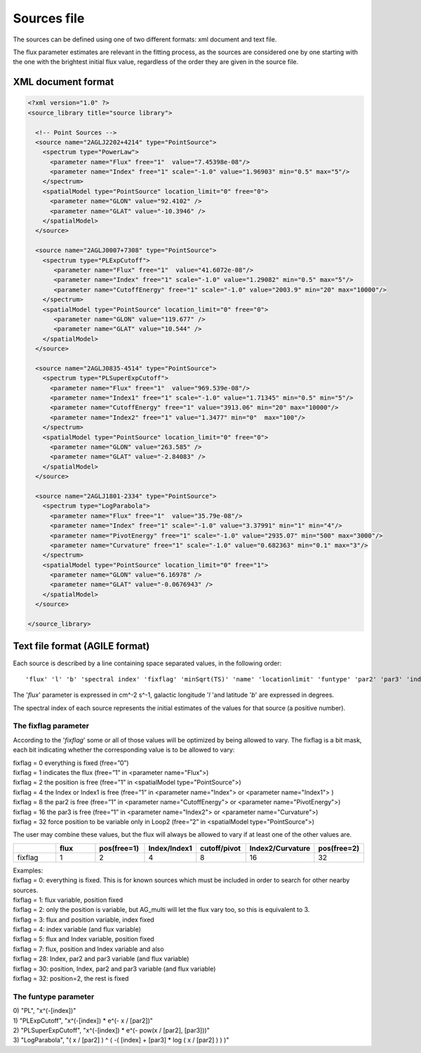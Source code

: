 ************
Sources file
************

The sources can be defined using one of two different formats: xml document and text file.

The flux parameter estimates are relevant in the fitting process, as the sources
are considered one by one starting with the one with the brightest initial flux
value, regardless of the order they are given in the source file.

XML document format
===================

.. code-block:: xml

  <?xml version="1.0" ?>
  <source_library title="source library">

    <!-- Point Sources -->
    <source name="2AGLJ2202+4214" type="PointSource">
      <spectrum type="PowerLaw">
        <parameter name="Flux" free="1"  value="7.45398e-08"/>
        <parameter name="Index" free="1" scale="-1.0" value="1.96903" min="0.5" max="5"/>
      </spectrum>
      <spatialModel type="PointSource" location_limit="0" free="0">
        <parameter name="GLON" value="92.4102" />
        <parameter name="GLAT" value="-10.3946" />
      </spatialModel>
    </source>

    <source name="2AGLJ0007+7308" type="PointSource">
      <spectrum type="PLExpCutoff">
         <parameter name="Flux" free="1"  value="41.6072e-08"/>
         <parameter name="Index" free="1" scale="-1.0" value="1.29082" min="0.5" max="5"/>
         <parameter name="CutoffEnergy" free="1" scale="-1.0" value="2003.9" min="20" max="10000"/>
      </spectrum>
      <spatialModel type="PointSource" location_limit="0" free="0">
         <parameter name="GLON" value="119.677" />
         <parameter name="GLAT" value="10.544" />
      </spatialModel>
    </source>

    <source name="2AGLJ0835-4514" type="PointSource">
      <spectrum type="PLSuperExpCutoff">
        <parameter name="Flux" free="1"  value="969.539e-08"/>
        <parameter name="Index1" free="1" scale="-1.0" value="1.71345" min="0.5" min="5"/>
        <parameter name="CutoffEnergy" free="1" value="3913.06" min="20" max="10000"/>
        <parameter name="Index2" free="1" value="1.3477" min="0"  max="100"/>
      </spectrum>
      <spatialModel type="PointSource" location_limit="0" free="0">
        <parameter name="GLON" value="263.585" />
        <parameter name="GLAT" value="-2.84083" />
      </spatialModel>
    </source>

    <source name="2AGLJ1801-2334" type="PointSource">
      <spectrum type="LogParabola">
        <parameter name="Flux" free="1"  value="35.79e-08"/>
        <parameter name="Index" free="1" scale="-1.0" value="3.37991" min="1" min="4"/>
        <parameter name="PivotEnergy" free="1" scale="-1.0" value="2935.07" min="500" max="3000"/>
        <parameter name="Curvature" free="1" scale="-1.0" value="0.682363" min="0.1" max="3"/>
      </spectrum>
      <spatialModel type="PointSource" location_limit="0" free="1">
        <parameter name="GLON" value="6.16978" />
        <parameter name="GLAT" value="-0.0676943" />
      </spatialModel>
    </source>

  </source_library>



Text file format (AGILE format)
===============================

Each source is described by a line containing space separated values, in the following order:

::

   'flux' 'l' 'b' 'spectral index' 'fixflag' 'minSqrt(TS)' 'name' 'locationlimit' 'funtype' 'par2' 'par3' 'index limit min' 'index limit max' 'par2 limit min' 'par2 limit max' 'par3 limit min' 'par3 limit max'

The '*flux*' parameter is expressed in cm^-2 s^-1, galactic longitude '*l* 'and latitude '*b*' are expressed in degrees.

The spectral index of each source represents the initial estimates of the values for that source (a positive number).

The fixflag parameter
---------------------

According to the '*fixflag*' some or all of those values will be optimized by being allowed to vary.
The fixflag is a bit mask, each bit indicating whether the corresponding value is to be allowed to vary:

| fixflag = 0 everything is fixed (free=”0”)
| fixflag = 1 indicates the flux (free=”1” in <parameter name="Flux">)
| fixflag = 2 the position is free (free=”1” in <spatialModel type="PointSource">)
| fixflag = 4 the Index or Index1 is free (free=”1” in <parameter name="Index"> or <parameter name="Index1"> )
| fixflag = 8 the par2 is free (free=”1” in <parameter name="CutoffEnergy"> or <parameter name="PivotEnergy">)
| fixflag = 16 the par3 is free (free=”1” in <parameter name="Index2"> or <parameter name="Curvature">)
| fixflag = 32 force position to be variable only in Loop2 (free=”2” in <spatialModel type="PointSource">)

The user may combine these values, but the flux will always be allowed to vary if at least one of the other values are.

.. csv-table::
   :header: " ", "flux", "pos(free=1)", "Index/Index1", "cutoff/pivot", "Index2/Curvature", "pos(free=2)"
   :widths: 20, 20, 20, 20, 20, 20, 20

   fixflag, 1, 2, 4, 8, 16, 32

| Examples:
| fixflag = 0: everything is fixed. This is for known sources which must be included in order to search for other nearby sources.
| fixflag = 1: flux variable, position fixed
| fixflag = 2: only the position is variable, but AG_multi will let the flux vary too, so this is equivalent to 3.
| fixflag = 3: flux and position variable, index fixed
| fixflag = 4: index variable (and flux variable)
| fixflag = 5: flux and Index variable, position fixed
| fixflag = 7: flux, position and Index variable and also
| fixflag = 28: Index, par2 and par3 variable (and flux variable)
| fixflag = 30: position, Index, par2 and par3 variable (and flux variable)
| fixflag = 32: position=2, the rest is fixed

The funtype parameter
---------------------

| 0) "PL", "x^(-[index])"
| 1) "PLExpCutoff", "x^(-[index]) * e^(- x / [par2])"
| 2) "PLSuperExpCutoff", "x^(-[index]) * e^(- pow(x / [par2], [par3]))"
| 3) "LogParabola", "( x / [par2] ) ^ ( -( [index] + [par3] * log ( x / [par2] ) ) )"
